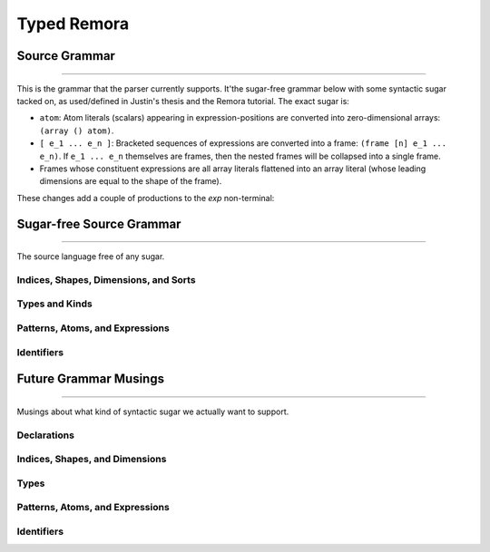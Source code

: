 ############
Typed Remora
############

==============
Source Grammar
==============

--------------------------------------------------------------------------------

This is the grammar that the parser currently supports. It'the sugar-free
grammar below with some syntactic sugar tacked on, as used/defined in Justin's
thesis and the Remora tutorial. The exact sugar is:

- ``atom``: Atom literals (scalars) appearing in expression-positions are
  converted into zero-dimensional arrays: ``(array () atom)``.

- ``[ e_1 ... e_n ]``: Bracketed sequences of expressions are converted into a
  frame: ``(frame [n] e_1 ... e_n)``. If ``e_1 ... e_n`` themselves are frames,
  then the nested frames will be collapsed into a single frame.

- Frames whose constituent expressions are all array literals flattened into an
  array literal (whose leading dimensions are equal to the shape of the frame).

These changes add a couple of productions to the `exp` non-terminal:

.. productionlist::
   exp : ... | `atom` | "[" `exp`+ "]"

=========================
Sugar-free Source Grammar
=========================

--------------------------------------------------------------------------------

The source language free of any sugar.

--------------------------------------
Indices, Shapes, Dimensions, and Sorts
--------------------------------------

.. productionlist::
   sort : "Shape" | "Dim"
   dim : `id`
     : | `integer_lit`
     : | "(" "+" `dim`* ")"
   shape : `id`
       : | "(" "shape"  `dim`* ")"
       : | "(" "++" `shape`* ")"
   idx : `dim` | `shape`
   shape_lit : "(" `integer_lit`* ")"
   idx_param : "(" `id` `sort` ")"

---------------
Types and Kinds
---------------

.. productionlist::
   kind : "Array" | "Atom"
   type : `id`
      : | `base_type`
      : | "(" "A" `type` `shape` ")"
      : | "(" "->" "(" `type`* ")" `type` ")"
      : | "(" "forall" "(" `type_param`* ")" `type` ")"
      : | "(" "prod" "(" `idx_param`* ")" `type` ")"
      : | "(" "exists" "(" `idx_param`* ")" `type` ")"
   base_type : `Int` | `Bool` | `Float`
   type_param : "(" `id` `kind` ")"

--------------------------------
Patterns, Atoms, and Expressions
--------------------------------

.. productionlist::
   pat : `id`
   val_param : "(" `id` `type` ")"
   atom : `base`
      : | `op`
      : | "(" "fn" "(" val_param* ")" `exp` ")"
      : | "(" "t-fn" "(" type_param* ")" `exp` ")"
      : | "(" "i-fn" "(" idx_param* ")" `exp` ")"
      : | "(" "box" `idx`* `exp` `type` ")"
   exp : `id`
     : | "(" "array" `shape_lit` `atom`+ ")"
     : | "(" "array" `shape_lit` `type` ")"
     : | "(" "frame" `shape_lit` `exp`+ ")"
     : | "(" "frame" `shape_lit` `type` ")"
     : | "(" `exp` `exp`* ")"
     : | "(" "t-app" `exp` `type`* ")"
     : | "(" "i-app" `exp` `idx`* ")"
     : | "(" "unbox" "(" `pat`* `pat` `exp` ")" `exp` ")"
   op : "+" | "-" | "iota" | ...

-----------
Identifiers
-----------
.. productionlist::
   id :

======================
Future Grammar Musings
======================

--------------------------------------------------------------------------------

Musings about what kind of syntactic sugar we actually want to support.

----------------------
Declarations
----------------------
.. productionlist::
   decl : "(" "def" `id` ("(" type_param* ")")? ("[" idx_param* "]")? "(" ("(" `id` ":" `type` ")")* ")" `exp` ")"

-------------------------------
Indices, Shapes, and Dimensions
-------------------------------

.. productionlist::
   dim : `id`
     : | `integer_lit`
     : | "(" "+" `dim`+ ")"
   shape : `id`
       : | "[" `dim`* "]"
       : | "(" "++" `shape`+ ")"
   shape_lit : "[" `integer_lit`* "]"
   idx_param : `id` | "$" `id`
   idx_app : "@" "[" `shape`* "]"
..   idx_app : "$" `shape`*

-----
Types
-----

.. productionlist::
   type : `id`
      : | `base_type`
      : | "(" "A" `type` `shape` ")"
      : | "(" "->" `type` `type` ")"
      : | "(" "->" "(" `type`+ ")" `type` ")"
      : | "(" "forall" "(" type_param* ")" `type` ")"
      : | "(" "prod" "[" idx_param* "]" `type` ")"
      : | "(" "exists" "[" `idx_param`* "]" `type` ")"
   base_type : `Int` | `Bool` | `Float`
   type_param : `id` | "@" `id`
   type_app  : "@" "(" `type`* ")"
..   type_app  : "@" `type`

--------------------------------
Patterns, Atoms, and Expressions
--------------------------------

.. productionlist::
   pat : `id` | "_"
   atom : `base`
      : | `op`
      : | "(" "fn" ("(" type_param* ")")? ("[" idx_param* "]")? "(" ("(" `id` ":" `type` ")")* ")" `exp` ")"
      : | "(" "box" `shape`* `exp` `type` ")"
   exp : `id`
     : | "(" "array" `shape_lit` `atom`+ ")"
     : | "(" "array" `shape_lit` `type` ")"
     : | "(" "frame" `shape_lit` `exp`+ ")"
     : | "(" "frame" `shape_lit` `type` ")"
     : | "[" `atom`+ "]"
     : | "[" `exp`+ "]"
     : | "(" `exp` `type_app`? `idx_app`? `exp`* ")"
     : | "(" "unbox" "(" `pat`+ `exp` ")" `exp` ")"
   op : "+" | "-" | "iota" | ...
..      : | "(" "t-fn" "(" type_param* ")" `exp` ")"
..      : | "(" "i-fn" "[" idx_param* "]" `exp` ")"

-----------
Identifiers
-----------
.. productionlist::
   id :

